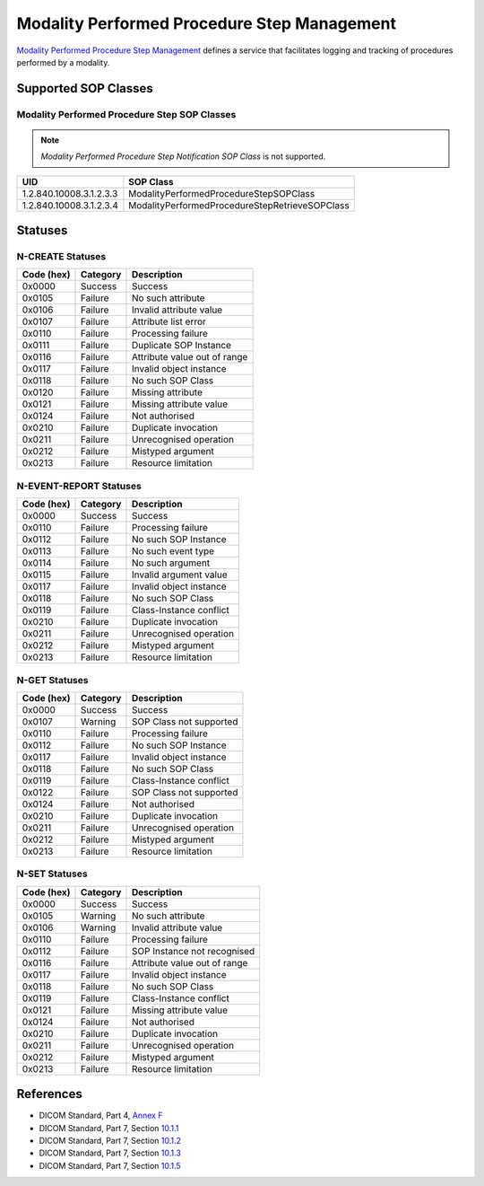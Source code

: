 .. _mpps_service:

Modality Performed Procedure Step Management
============================================
`Modality Performed Procedure Step Management <http://dicom.nema.org/medical/dicom/current/output/html/part04.html#chapter_F>`_
defines a service that facilitates logging and tracking of procedures performed
by a modality.

Supported SOP Classes
---------------------

.. _mpps_sops:

Modality Performed Procedure Step SOP Classes
~~~~~~~~~~~~~~~~~~~~~~~~~~~~~~~~~~~~~~~~~~~~~


.. note::
   *Modality Performed Procedure Step Notification SOP Class* is not
   supported.

+-----------------------------+----------------------------------------------------+
| UID                         | SOP Class                                          |
+=============================+====================================================+
| 1.2.840.10008.3.1.2.3.3     | ModalityPerformedProcedureStepSOPClass             |
+-----------------------------+----------------------------------------------------+
| 1.2.840.10008.3.1.2.3.4     | ModalityPerformedProcedureStepRetrieveSOPClass     |
+-----------------------------+----------------------------------------------------+


.. _mpps_statuses:

Statuses
--------

N-CREATE Statuses
~~~~~~~~~~~~~~~~~

+------------+----------+----------------------------------+
| Code (hex) | Category | Description                      |
+============+==========+==================================+
| 0x0000     | Success  | Success                          |
+------------+----------+----------------------------------+
| 0x0105     | Failure  | No such attribute                |
+------------+----------+----------------------------------+
| 0x0106     | Failure  | Invalid attribute value          |
+------------+----------+----------------------------------+
| 0x0107     | Failure  | Attribute list error             |
+------------+----------+----------------------------------+
| 0x0110     | Failure  | Processing failure               |
+------------+----------+----------------------------------+
| 0x0111     | Failure  | Duplicate SOP Instance           |
+------------+----------+----------------------------------+
| 0x0116     | Failure  | Attribute value out of range     |
+------------+----------+----------------------------------+
| 0x0117     | Failure  | Invalid object instance          |
+------------+----------+----------------------------------+
| 0x0118     | Failure  | No such SOP Class                |
+------------+----------+----------------------------------+
| 0x0120     | Failure  | Missing attribute                |
+------------+----------+----------------------------------+
| 0x0121     | Failure  | Missing attribute value          |
+------------+----------+----------------------------------+
| 0x0124     | Failure  | Not authorised                   |
+------------+----------+----------------------------------+
| 0x0210     | Failure  | Duplicate invocation             |
+------------+----------+----------------------------------+
| 0x0211     | Failure  | Unrecognised operation           |
+------------+----------+----------------------------------+
| 0x0212     | Failure  | Mistyped argument                |
+------------+----------+----------------------------------+
| 0x0213     | Failure  | Resource limitation              |
+------------+----------+----------------------------------+

N-EVENT-REPORT Statuses
~~~~~~~~~~~~~~~~~~~~~~~

+------------+----------+----------------------------------+
| Code (hex) | Category | Description                      |
+============+==========+==================================+
| 0x0000     | Success  | Success                          |
+------------+----------+----------------------------------+
| 0x0110     | Failure  | Processing failure               |
+------------+----------+----------------------------------+
| 0x0112     | Failure  | No such SOP Instance             |
+------------+----------+----------------------------------+
| 0x0113     | Failure  | No such event type               |
+------------+----------+----------------------------------+
| 0x0114     | Failure  | No such argument                 |
+------------+----------+----------------------------------+
| 0x0115     | Failure  | Invalid argument value           |
+------------+----------+----------------------------------+
| 0x0117     | Failure  | Invalid object instance          |
+------------+----------+----------------------------------+
| 0x0118     | Failure  | No such SOP Class                |
+------------+----------+----------------------------------+
| 0x0119     | Failure  | Class-Instance conflict          |
+------------+----------+----------------------------------+
| 0x0210     | Failure  | Duplicate invocation             |
+------------+----------+----------------------------------+
| 0x0211     | Failure  | Unrecognised operation           |
+------------+----------+----------------------------------+
| 0x0212     | Failure  | Mistyped argument                |
+------------+----------+----------------------------------+
| 0x0213     | Failure  | Resource limitation              |
+------------+----------+----------------------------------+

N-GET Statuses
~~~~~~~~~~~~~~~

+------------+----------+----------------------------------+
| Code (hex) | Category | Description                      |
+============+==========+==================================+
| 0x0000     | Success  | Success                          |
+------------+----------+----------------------------------+
| 0x0107     | Warning  | SOP Class not supported          |
+------------+----------+----------------------------------+
| 0x0110     | Failure  | Processing failure               |
+------------+----------+----------------------------------+
| 0x0112     | Failure  | No such SOP Instance             |
+------------+----------+----------------------------------+
| 0x0117     | Failure  | Invalid object instance          |
+------------+----------+----------------------------------+
| 0x0118     | Failure  | No such SOP Class                |
+------------+----------+----------------------------------+
| 0x0119     | Failure  | Class-Instance conflict          |
+------------+----------+----------------------------------+
| 0x0122     | Failure  | SOP Class not supported          |
+------------+----------+----------------------------------+
| 0x0124     | Failure  | Not authorised                   |
+------------+----------+----------------------------------+
| 0x0210     | Failure  | Duplicate invocation             |
+------------+----------+----------------------------------+
| 0x0211     | Failure  | Unrecognised operation           |
+------------+----------+----------------------------------+
| 0x0212     | Failure  | Mistyped argument                |
+------------+----------+----------------------------------+
| 0x0213     | Failure  | Resource limitation              |
+------------+----------+----------------------------------+

N-SET Statuses
~~~~~~~~~~~~~~~

+------------+----------+----------------------------------+
| Code (hex) | Category | Description                      |
+============+==========+==================================+
| 0x0000     | Success  | Success                          |
+------------+----------+----------------------------------+
| 0x0105     | Warning  | No such attribute                |
+------------+----------+----------------------------------+
| 0x0106     | Warning  | Invalid attribute value          |
+------------+----------+----------------------------------+
| 0x0110     | Failure  | Processing failure               |
+------------+----------+----------------------------------+
| 0x0112     | Failure  | SOP Instance not recognised      |
+------------+----------+----------------------------------+
| 0x0116     | Failure  | Attribute value out of range     |
+------------+----------+----------------------------------+
| 0x0117     | Failure  | Invalid object instance          |
+------------+----------+----------------------------------+
| 0x0118     | Failure  | No such SOP Class                |
+------------+----------+----------------------------------+
| 0x0119     | Failure  | Class-Instance conflict          |
+------------+----------+----------------------------------+
| 0x0121     | Failure  | Missing attribute value          |
+------------+----------+----------------------------------+
| 0x0124     | Failure  | Not authorised                   |
+------------+----------+----------------------------------+
| 0x0210     | Failure  | Duplicate invocation             |
+------------+----------+----------------------------------+
| 0x0211     | Failure  | Unrecognised operation           |
+------------+----------+----------------------------------+
| 0x0212     | Failure  | Mistyped argument                |
+------------+----------+----------------------------------+
| 0x0213     | Failure  | Resource limitation              |
+------------+----------+----------------------------------+


References
----------

* DICOM Standard, Part 4, `Annex F <http://dicom.nema.org/medical/dicom/current/output/html/part04.html#chapter_F>`_
* DICOM Standard, Part 7, Section
  `10.1.1 <http://dicom.nema.org/medical/dicom/current/output/chtml/part07/chapter_9.html#sect_10.1.1>`_
* DICOM Standard, Part 7, Section
  `10.1.2 <http://dicom.nema.org/medical/dicom/current/output/chtml/part07/chapter_9.html#sect_10.1.2>`_
* DICOM Standard, Part 7, Section
  `10.1.3 <http://dicom.nema.org/medical/dicom/current/output/chtml/part07/chapter_9.html#sect_10.1.3>`_
* DICOM Standard, Part 7, Section
  `10.1.5 <http://dicom.nema.org/medical/dicom/current/output/chtml/part07/chapter_9.html#sect_10.1.5>`_
